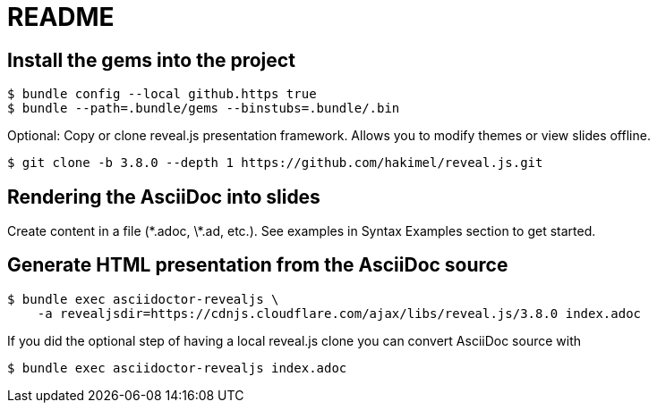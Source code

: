 # README

## Install the gems into the project

```
$ bundle config --local github.https true
$ bundle --path=.bundle/gems --binstubs=.bundle/.bin
```

Optional: Copy or clone reveal.js presentation framework. Allows you to modify themes or view slides offline.

```
$ git clone -b 3.8.0 --depth 1 https://github.com/hakimel/reveal.js.git
```

## Rendering the AsciiDoc into slides

Create content in a file (\*.adoc, \*.ad, etc.). See examples in Syntax Examples section to get started.

## Generate HTML presentation from the AsciiDoc source

```
$ bundle exec asciidoctor-revealjs \
    -a revealjsdir=https://cdnjs.cloudflare.com/ajax/libs/reveal.js/3.8.0 index.adoc
```

If you did the optional step of having a local reveal.js clone you can convert AsciiDoc source with

```
$ bundle exec asciidoctor-revealjs index.adoc
```
